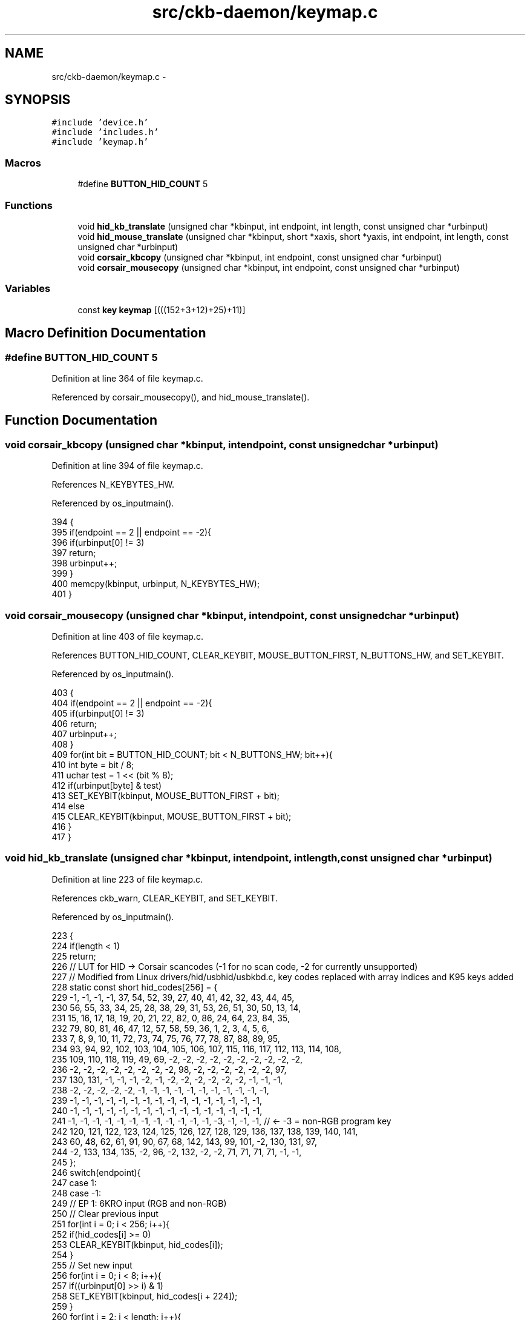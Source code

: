 .TH "src/ckb-daemon/keymap.c" 3 "Mon Jun 5 2017" "Version beta-v0.2.8+testing at branch macrotime.0.2.thread" "ckb-next" \" -*- nroff -*-
.ad l
.nh
.SH NAME
src/ckb-daemon/keymap.c \- 
.SH SYNOPSIS
.br
.PP
\fC#include 'device\&.h'\fP
.br
\fC#include 'includes\&.h'\fP
.br
\fC#include 'keymap\&.h'\fP
.br

.SS "Macros"

.in +1c
.ti -1c
.RI "#define \fBBUTTON_HID_COUNT\fP   5"
.br
.in -1c
.SS "Functions"

.in +1c
.ti -1c
.RI "void \fBhid_kb_translate\fP (unsigned char *kbinput, int endpoint, int length, const unsigned char *urbinput)"
.br
.ti -1c
.RI "void \fBhid_mouse_translate\fP (unsigned char *kbinput, short *xaxis, short *yaxis, int endpoint, int length, const unsigned char *urbinput)"
.br
.ti -1c
.RI "void \fBcorsair_kbcopy\fP (unsigned char *kbinput, int endpoint, const unsigned char *urbinput)"
.br
.ti -1c
.RI "void \fBcorsair_mousecopy\fP (unsigned char *kbinput, int endpoint, const unsigned char *urbinput)"
.br
.in -1c
.SS "Variables"

.in +1c
.ti -1c
.RI "const \fBkey\fP \fBkeymap\fP [(((152+3+12)+25)+11)]"
.br
.in -1c
.SH "Macro Definition Documentation"
.PP 
.SS "#define BUTTON_HID_COUNT   5"

.PP
Definition at line 364 of file keymap\&.c\&.
.PP
Referenced by corsair_mousecopy(), and hid_mouse_translate()\&.
.SH "Function Documentation"
.PP 
.SS "void corsair_kbcopy (unsigned char *kbinput, intendpoint, const unsigned char *urbinput)"

.PP
Definition at line 394 of file keymap\&.c\&.
.PP
References N_KEYBYTES_HW\&.
.PP
Referenced by os_inputmain()\&.
.PP
.nf
394                                                                                         {
395     if(endpoint == 2 || endpoint == -2){
396         if(urbinput[0] != 3)
397             return;
398         urbinput++;
399     }
400     memcpy(kbinput, urbinput, N_KEYBYTES_HW);
401 }
.fi
.SS "void corsair_mousecopy (unsigned char *kbinput, intendpoint, const unsigned char *urbinput)"

.PP
Definition at line 403 of file keymap\&.c\&.
.PP
References BUTTON_HID_COUNT, CLEAR_KEYBIT, MOUSE_BUTTON_FIRST, N_BUTTONS_HW, and SET_KEYBIT\&.
.PP
Referenced by os_inputmain()\&.
.PP
.nf
403                                                                                            {
404     if(endpoint == 2 || endpoint == -2){
405         if(urbinput[0] != 3)
406             return;
407         urbinput++;
408     }
409     for(int bit = BUTTON_HID_COUNT; bit < N_BUTTONS_HW; bit++){
410         int byte = bit / 8;
411         uchar test = 1 << (bit % 8);
412         if(urbinput[byte] & test)
413             SET_KEYBIT(kbinput, MOUSE_BUTTON_FIRST + bit);
414         else
415             CLEAR_KEYBIT(kbinput, MOUSE_BUTTON_FIRST + bit);
416     }
417 }
.fi
.SS "void hid_kb_translate (unsigned char *kbinput, intendpoint, intlength, const unsigned char *urbinput)"

.PP
Definition at line 223 of file keymap\&.c\&.
.PP
References ckb_warn, CLEAR_KEYBIT, and SET_KEYBIT\&.
.PP
Referenced by os_inputmain()\&.
.PP
.nf
223                                                                                                       {
224     if(length < 1)
225         return;
226     // LUT for HID -> Corsair scancodes (-1 for no scan code, -2 for currently unsupported)
227     // Modified from Linux drivers/hid/usbhid/usbkbd\&.c, key codes replaced with array indices and K95 keys added
228     static const short hid_codes[256] = {
229         -1,  -1,  -1,  -1,  37,  54,  52,  39,  27,  40,  41,  42,  32,  43,  44,  45,
230         56,  55,  33,  34,  25,  28,  38,  29,  31,  53,  26,  51,  30,  50,  13,  14,
231         15,  16,  17,  18,  19,  20,  21,  22,  82,   0,  86,  24,  64,  23,  84,  35,
232         79,  80,  81,  46,  47,  12,  57,  58,  59,  36,   1,   2,   3,   4,   5,   6,
233          7,   8,   9,  10,  11,  72,  73,  74,  75,  76,  77,  78,  87,  88,  89,  95,
234         93,  94,  92, 102, 103, 104, 105, 106, 107, 115, 116, 117, 112, 113, 114, 108,
235        109, 110, 118, 119,  49,  69,  -2,  -2,  -2,  -2,  -2,  -2,  -2,  -2,  -2,  -2,
236         -2,  -2,  -2,  -2,  -2,  -2,  -2,  -2,  98,  -2,  -2,  -2,  -2,  -2,  -2,  97,
237        130, 131,  -1,  -1,  -1,  -2,  -1,  -2,  -2,  -2,  -2,  -2,  -2,  -1,  -1,  -1,
238         -2,  -2,  -2,  -2,  -2,  -1,  -1,  -1,  -1,  -1,  -1,  -1,  -1,  -1,  -1,  -1,
239         -1,  -1,  -1,  -1,  -1,  -1,  -1,  -1,  -1,  -1,  -1,  -1,  -1,  -1,  -1,  -1,
240         -1,  -1,  -1,  -1,  -1,  -1,  -1,  -1,  -1,  -1,  -1,  -1,  -1,  -1,  -1,  -1,
241         -1,  -1,  -1,  -1,  -1,  -1,  -1,  -1,  -1,  -1,  -1,  -1,  -3,  -1,  -1,  -1,  // <- -3 = non-RGB program key
242        120, 121, 122, 123, 124, 125, 126, 127, 128, 129, 136, 137, 138, 139, 140, 141,
243         60,  48,  62,  61,  91,  90,  67,  68, 142, 143,  99, 101,  -2, 130, 131,  97,
244         -2, 133, 134, 135,  -2,  96,  -2, 132,  -2,  -2,  71,  71,  71,  71,  -1,  -1,
245     };
246     switch(endpoint){
247     case 1:
248     case -1:
249         // EP 1: 6KRO input (RGB and non-RGB)
250         // Clear previous input
251         for(int i = 0; i < 256; i++){
252             if(hid_codes[i] >= 0)
253                 CLEAR_KEYBIT(kbinput, hid_codes[i]);
254         }
255         // Set new input
256         for(int i = 0; i < 8; i++){
257             if((urbinput[0] >> i) & 1)
258                 SET_KEYBIT(kbinput, hid_codes[i + 224]);
259         }
260         for(int i = 2; i < length; i++){
261             if(urbinput[i] > 3){
262                 int scan = hid_codes[urbinput[i]];
263                 if(scan >= 0)
264                     SET_KEYBIT(kbinput, scan);
265                 else
266                     ckb_warn("Got unknown key press %d on EP 1\n", urbinput[i]);
267             }
268         }
269         break;
270     case -2:
271         // EP 2 RGB: NKRO input
272         if(urbinput[0] == 1){
273             // Type 1: standard key
274             if(length != 21)
275                 return;
276             for(int bit = 0; bit < 8; bit++){
277                 if((urbinput[1] >> bit) & 1)
278                     SET_KEYBIT(kbinput, hid_codes[bit + 224]);
279                 else
280                     CLEAR_KEYBIT(kbinput, hid_codes[bit + 224]);
281             }
282             for(int byte = 0; byte < 19; byte++){
283                 char input = urbinput[byte + 2];
284                 for(int bit = 0; bit < 8; bit++){
285                     int keybit = byte * 8 + bit;
286                     int scan = hid_codes[keybit];
287                     if((input >> bit) & 1){
288                         if(scan >= 0)
289                             SET_KEYBIT(kbinput, hid_codes[keybit]);
290                         else
291                             ckb_warn("Got unknown key press %d on EP 2\n", keybit);
292                     } else if(scan >= 0)
293                         CLEAR_KEYBIT(kbinput, hid_codes[keybit]);
294                 }
295             }
296             break;
297         } else if(urbinput[0] == 2)
298             ;       // Type 2: media key (fall through)
299         else
300             break;  // No other known types
301     case 2:
302         // EP 2 Non-RGB: media keys
303         CLEAR_KEYBIT(kbinput, 97);          // mute
304         CLEAR_KEYBIT(kbinput, 98);          // stop
305         CLEAR_KEYBIT(kbinput, 99);          // prev
306         CLEAR_KEYBIT(kbinput, 100);         // play
307         CLEAR_KEYBIT(kbinput, 101);         // next
308         CLEAR_KEYBIT(kbinput, 130);         // volup
309         CLEAR_KEYBIT(kbinput, 131);         // voldn
310         for(int i = 0; i < length; i++){
311             switch(urbinput[i]){
312             case 181:
313                 SET_KEYBIT(kbinput, 101);   // next
314                 break;
315             case 182:
316                 SET_KEYBIT(kbinput, 99);    // prev
317                 break;
318             case 183:
319                 SET_KEYBIT(kbinput, 98);    // stop
320                 break;
321             case 205:
322                 SET_KEYBIT(kbinput, 100);   // play
323                 break;
324             case 226:
325                 SET_KEYBIT(kbinput, 97);    // mute
326                 break;
327             case 233:
328                 SET_KEYBIT(kbinput, 130);   // volup
329                 break;
330             case 234:
331                 SET_KEYBIT(kbinput, 131);   // voldn
332                 break;
333             }
334         }
335         break;
336     case 3:
337         // EP 3 non-RGB: NKRO input
338         if(length != 15)
339             return;
340         for(int bit = 0; bit < 8; bit++){
341             if((urbinput[0] >> bit) & 1)
342                 SET_KEYBIT(kbinput, hid_codes[bit + 224]);
343             else
344                 CLEAR_KEYBIT(kbinput, hid_codes[bit + 224]);
345         }
346         for(int byte = 0; byte < 14; byte++){
347             char input = urbinput[byte + 1];
348             for(int bit = 0; bit < 8; bit++){
349                 int keybit = byte * 8 + bit;
350                 int scan = hid_codes[keybit];
351                 if((input >> bit) & 1){
352                     if(scan >= 0)
353                         SET_KEYBIT(kbinput, hid_codes[keybit]);
354                     else
355                         ckb_warn("Got unknown key press %d on EP 3\n", keybit);
356                 } else if(scan >= 0)
357                     CLEAR_KEYBIT(kbinput, hid_codes[keybit]);
358             }
359         }
360         break;
361     }
362 }
.fi
.SS "void hid_mouse_translate (unsigned char *kbinput, short *xaxis, short *yaxis, intendpoint, intlength, const unsigned char *urbinput)"

.PP
Definition at line 366 of file keymap\&.c\&.
.PP
References BUTTON_HID_COUNT, CLEAR_KEYBIT, MOUSE_BUTTON_FIRST, MOUSE_EXTRA_FIRST, and SET_KEYBIT\&.
.PP
Referenced by os_inputmain()\&.
.PP
.nf
366                                                                                                                                      {
367     if((endpoint != 2 && endpoint != -2) || length < 10)
368         return;
369     // EP 2: mouse input
370     if(urbinput[0] != 1)
371         return;
372     // Byte 1 = mouse buttons (bitfield)
373     for(int bit = 0; bit < BUTTON_HID_COUNT; bit++){
374         if(urbinput[1] & (1 << bit))
375             SET_KEYBIT(kbinput, MOUSE_BUTTON_FIRST + bit);
376         else
377             CLEAR_KEYBIT(kbinput, MOUSE_BUTTON_FIRST + bit);
378     }
379     // Bytes 5 - 8: movement
380     *xaxis += *(short*)(urbinput + 5);
381     *yaxis += *(short*)(urbinput + 7);
382     // Byte 9: wheel
383     char wheel = urbinput[9];
384     if(wheel > 0)
385         SET_KEYBIT(kbinput, MOUSE_EXTRA_FIRST);         // wheelup
386     else
387         CLEAR_KEYBIT(kbinput, MOUSE_EXTRA_FIRST);
388     if(wheel < 0)
389         SET_KEYBIT(kbinput, MOUSE_EXTRA_FIRST + 1);     // wheeldn
390     else
391         CLEAR_KEYBIT(kbinput, MOUSE_EXTRA_FIRST + 1);
392 }
.fi
.SH "Variable Documentation"
.PP 
.SS "const \fBkey\fP keymap[(((152+3+12)+25)+11)]"

.PP
Definition at line 5 of file keymap\&.c\&.
.PP
Referenced by _cmd_get(), _cmd_macro(), cmd_bind(), cmd_rebind(), cmd_rgb(), initbind(), inputupdate_keys(), nprintkey(), printrgb(), readcmd(), and setactive_kb()\&.
.SH "Author"
.PP 
Generated automatically by Doxygen for ckb-next from the source code\&.
